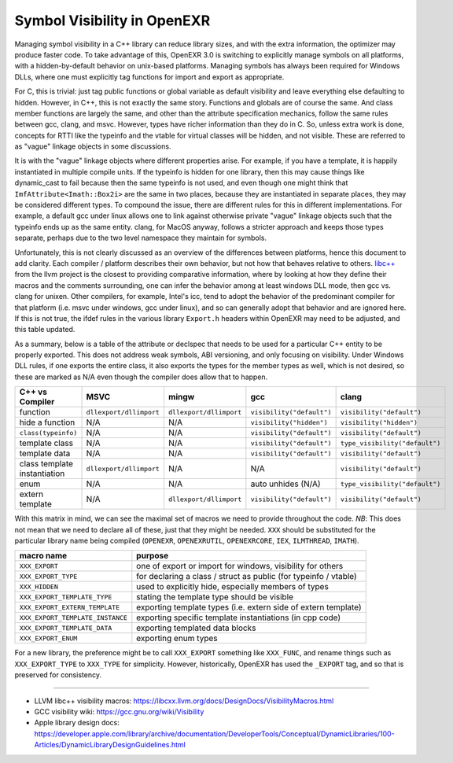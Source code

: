 ..
  SPDX-License-Identifier: BSD-3-Clause
  Copyright Contributors to the OpenEXR Project.

.. _Symbol Visibility in OpenEXR:

Symbol Visibility in OpenEXR
############################

Managing symbol visibility in a C++ library can reduce library sizes,
and with the extra information, the optimizer may produce faster
code. To take advantage of this, OpenEXR 3.0 is switching to
explicitly manage symbols on all platforms, with a hidden-by-default
behavior on unix-based platforms. Managing symbols has always been
required for Windows DLLs, where one must explicitly tag functions for
import and export as appropriate.

For C, this is trivial: just tag public functions or global variable
as default visibility and leave everything else defaulting to
hidden. However, in C++, this is not exactly the same story. Functions
and globals are of course the same. And class member functions are
largely the same, and other than the attribute specification
mechanics, follow the same rules between gcc, clang, and
msvc. However, types have richer information than they do in C. So,
unless extra work is done, concepts for RTTI like the typeinfo and the
vtable for virtual classes will be hidden, and not visible. These are
referred to as "vague" linkage objects in some discussions.

It is with the "vague" linkage objects where different properties
arise. For example, if you have a template, it is happily instantiated
in multiple compile units. If the typeinfo is hidden for one library,
then this may cause things like dynamic_cast to fail because then the
same typeinfo is not used, and even though one might think that
``ImfAttribute<Imath::Box2i>`` are the same in two places, because they
are instantiated in separate places, they may be considered different
types. To compound the issue, there are different rules for this in
different implementations. For example, a default gcc under linux
allows one to link against otherwise private "vague" linkage objects
such that the typeinfo ends up as the same entity. clang, for MacOS
anyway, follows a stricter approach and keeps those types separate,
perhaps due to the two level namespace they maintain for symbols.

Unfortunately, this is not clearly discussed as an overview of the
differences between platforms, hence this document to add
clarity. Each compiler / platform describes their own behavior, but
not how that behaves relative to others. `libc++
<https://libcxx.llvm.org/docs/DesignDocs/VisibilityMacros.html>`_ from
the llvm project is the closest to providing comparative information,
where by looking at how they define their macros and the comments
surrounding, one can infer the behavior among at least windows DLL
mode, then gcc vs. clang for unixen. Other compilers, for example,
Intel's icc, tend to adopt the behavior of the predominant compiler
for that platform (i.e. msvc under windows, gcc under linux), and so
can generally adopt that behavior and are ignored here. If this is not
true, the ifdef rules in the various library ``Export.h`` headers
within OpenEXR may need to be adjusted, and this table updated.

As a summary, below is a table of the attribute or declspec that needs
to be used for a particular C++ entity to be properly exported. This
does not address weak symbols, ABI versioning, and only focusing on
visibility. Under Windows DLL rules, if one exports the entire class,
it also exports the types for the member types as well, which is not
desired, so these are marked as N/A even though the compiler does
allow that to happen.

.. list-table::
   :header-rows: 1
   :align: left

   * - C++ vs Compiler
     - MSVC
     - mingw
     - gcc
     - clang
   * - function
     - ``dllexport/dllimport``
     - ``dllexport/dllimport``
     - ``visibility("default")``
     - ``visibility("default")``
   * - hide a function
     - N/A
     - N/A
     - ``visibility("hidden")``
     - ``visibility("hidden")``
   * - ``class(typeinfo)``
     - N/A
     - N/A
     - ``visibility("default")``
     - ``visibility("default")``
   * - template class
     - N/A
     - N/A
     - ``visibility("default")``
     - ``type_visibility("default")``
   * - template data
     - N/A
     - N/A
     - ``visibility("default")``
     - ``visibility("default")``
   * - class template instantiation
     - ``dllexport/dllimport``
     - N/A
     - N/A
     - ``visibility("default")``
   * - enum
     - N/A
     - N/A
     - auto unhides (N/A)
     - ``type_visibility("default")``
   * - extern template
     - N/A
     - ``dllexport/dllimport``
     - ``visibility("default")``
     - ``visibility("default")``

With this matrix in mind, we can see the maximal set of macros we need to
provide throughout the code. *NB*: This does not mean that we need to
declare all of these, just that they might be needed. ``XXX`` should be
substituted for the particular library name being compiled
(``OPENEXR``, ``OPENEXRUTIL``, ``OPENEXRCORE``, ``IEX``,
``ILMTHREAD``, ``IMATH``).

.. list-table::
   :header-rows: 1
   :align: left

   * - macro name
     - purpose
   * - ``XXX_EXPORT``
     - one of export or import for windows, visibility for others
   * - ``XXX_EXPORT_TYPE``
     - for declaring a class / struct as public (for typeinfo / vtable)
   * - ``XXX_HIDDEN``
     - used to explicitly hide, especially members of types
   * - ``XXX_EXPORT_TEMPLATE_TYPE``
     - stating the template type should be visible
   * - ``XXX_EXPORT_EXTERN_TEMPLATE``
     - exporting template types (i.e. extern side of extern template)
   * - ``XXX_EXPORT_TEMPLATE_INSTANCE``
     - exporting specific template instantiations (in cpp code)
   * - ``XXX_EXPORT_TEMPLATE_DATA``
     - exporting templated data blocks
   * - ``XXX_EXPORT_ENUM``
     - exporting enum types

For a new library, the preference might be to call ``XXX_EXPORT``
something like ``XXX_FUNC``, and rename things such as ``XXX_EXPORT_TYPE``
to ``XXX_TYPE`` for simplicity. However, historically, OpenEXR has used
the ``_EXPORT`` tag, and so that is preserved for consistency.

---------

* LLVM libc++ visibility macros: https://libcxx.llvm.org/docs/DesignDocs/VisibilityMacros.html

* GCC visibility wiki: https://gcc.gnu.org/wiki/Visibility

* Apple library design docs: https://developer.apple.com/library/archive/documentation/DeveloperTools/Conceptual/DynamicLibraries/100-Articles/DynamicLibraryDesignGuidelines.html
